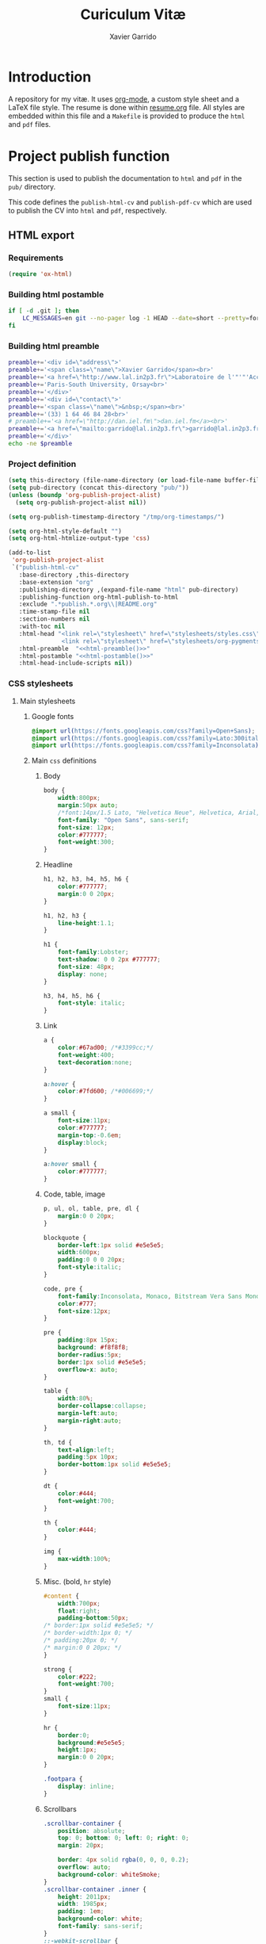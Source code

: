 #+TITLE:  Curiculum Vitæ
#+AUTHOR: Xavier Garrido

* Introduction

A repository for my vitæ. It uses [[http://orgmode.org][org-mode]], a custom style sheet and a LaTeX
file style. The resume is done within [[file:resume.org][resume.org]] file. All styles are embedded
within this file and a =Makefile= is provided to produce the =html= and =pdf=
files.

* Project publish function

This section is used to publish the documentation to =html= and =pdf= in the
=pub/= directory.

This code defines the =publish-html-cv= and =publish-pdf-cv= which are used to
publish the CV into =html= and =pdf=, respectively.

** HTML export
*** Requirements
#+BEGIN_SRC emacs-lisp
  (require 'ox-html)
#+END_SRC
*** Building html postamble
#+NAME: html-postamble
#+BEGIN_SRC sh :tangle no :results output
  if [ -d .git ]; then
      LC_MESSAGES=en git --no-pager log -1 HEAD --date=short --pretty=format:"Last update %ad - commit %h"
  fi
#+END_SRC
*** Building html preamble
#+NAME: html-preamble
#+BEGIN_SRC sh :tangle no :results output
  preamble+='<div id=\"address\">'
  preamble+='<span class=\"name\">Xavier Garrido</span><br>'
  preamble+='<a href=\"http://www.lal.in2p3.fr\">Laboratoire de l'"'"'Accélérateur Linéaire</a><br>'
  preamble+='Paris-South University, Orsay<br>'
  preamble+='</div>'
  preamble+='<div id=\"contact\">'
  preamble+='<span class=\"name\">&nbsp;</span><br>'
  preamble+='(33) 1 64 46 84 28<br>'
  # preamble+='<a href=\"http://dan.iel.fm\">dan.iel.fm</a><br>'
  preamble+='<a href=\"mailto:garrido@lal.in2p3.fr\">garrido@lal.in2p3.fr</a>'
  preamble+='</div>'
  echo -ne $preamble
#+END_SRC
*** Project definition
#+BEGIN_SRC emacs-lisp :noweb yes
  (setq this-directory (file-name-directory (or load-file-name buffer-file-name)))
  (setq pub-directory (concat this-directory "pub/"))
  (unless (boundp 'org-publish-project-alist)
    (setq org-publish-project-alist nil))

  (setq org-publish-timestamp-directory "/tmp/org-timestamps/")

  (setq org-html-style-default "")
  (setq org-html-htmlize-output-type 'css)

  (add-to-list
   'org-publish-project-alist
   `("publish-html-cv"
     :base-directory ,this-directory
     :base-extension "org"
     :publishing-directory ,(expand-file-name "html" pub-directory)
     :publishing-function org-html-publish-to-html
     :exclude ".*publish.*.org\\|README.org"
     :time-stamp-file nil
     :section-numbers nil
     :with-toc nil
     :html-head "<link rel=\"stylesheet\" href=\"stylesheets/styles.css\">
                 <link rel=\"stylesheet\" href=\"stylesheets/org-pygments.css\">"
     :html-preamble  "<<html-preamble()>>"
     :html-postamble "<<html-postamble()>>"
     :html-head-include-scripts nil))
#+END_SRC

*** CSS stylesheets
**** Main stylesheets
:PROPERTIES:
:TANGLE:   pub/html/stylesheets/styles.css
:END:
***** Google fonts
#+BEGIN_SRC css
  @import url(https://fonts.googleapis.com/css?family=Open+Sans);
  @import url(https://fonts.googleapis.com/css?family=Lato:300italic,700italic,300,700);
  @import url(https://fonts.googleapis.com/css?family=Inconsolata);
#+END_SRC

***** Main =css= definitions
****** Body
#+BEGIN_SRC css
  body {
      width:800px;
      margin:50px auto;
      /*font:14px/1.5 Lato, "Helvetica Neue", Helvetica, Arial, sans-serif;*/
      font-family: "Open Sans", sans-serif;
      font-size: 12px;
      color:#777777;
      font-weight:300;
  }
#+END_SRC

****** Headline
#+BEGIN_SRC css
  h1, h2, h3, h4, h5, h6 {
      color:#777777;
      margin:0 0 20px;
  }

  h1, h2, h3 {
      line-height:1.1;
  }

  h1 {
      font-family:Lobster;
      text-shadow: 0 0 2px #777777;
      font-size: 48px;
      display: none;
  }

  h3, h4, h5, h6 {
      font-style: italic;
  }
#+END_SRC

****** Link
#+BEGIN_SRC css
  a {
      color:#67ad00; /*#3399cc;*/
      font-weight:400;
      text-decoration:none;
  }

  a:hover {
      color:#7fd600; /*#006699;*/
  }

  a small {
      font-size:11px;
      color:#777777;
      margin-top:-0.6em;
      display:block;
  }

  a:hover small {
      color:#777777;
  }
#+END_SRC

****** Code, table, image
#+BEGIN_SRC css
  p, ul, ol, table, pre, dl {
      margin:0 0 20px;
  }

  blockquote {
      border-left:1px solid #e5e5e5;
      width:600px;
      padding:0 0 0 20px;
      font-style:italic;
  }

  code, pre {
      font-family:Inconsolata, Monaco, Bitstream Vera Sans Mono, Lucida Console, Terminal;
      color:#777;
      font-size:12px;
  }

  pre {
      padding:8px 15px;
      background: #f8f8f8;
      border-radius:5px;
      border:1px solid #e5e5e5;
      overflow-x: auto;
  }

  table {
      width:80%;
      border-collapse:collapse;
      margin-left:auto;
      margin-right:auto;
  }

  th, td {
      text-align:left;
      padding:5px 10px;
      border-bottom:1px solid #e5e5e5;
  }

  dt {
      color:#444;
      font-weight:700;
  }

  th {
      color:#444;
  }

  img {
      max-width:100%;
  }
#+END_SRC
****** Misc. (bold, =hr= style)
#+BEGIN_SRC css
  #content {
      width:700px;
      float:right;
      padding-bottom:50px;
  /* border:1px solid #e5e5e5; */
  /* border-width:1px 0; */
  /* padding:20px 0; */
  /* margin:0 0 20px; */
  }

  strong {
      color:#222;
      font-weight:700;
  }
  small {
      font-size:11px;
  }

  hr {
      border:0;
      background:#e5e5e5;
      height:1px;
      margin:0 0 20px;
  }

  .footpara {
      display: inline;
  }
#+END_SRC

****** Scrollbars
#+BEGIN_SRC css
  .scrollbar-container {
      position: absolute;
      top: 0; bottom: 0; left: 0; right: 0;
      margin: 20px;

      border: 4px solid rgba(0, 0, 0, 0.2);
      overflow: auto;
      background-color: whiteSmoke;
  }
  .scrollbar-container .inner {
      height: 2011px;
      width: 1985px;
      padding: 1em;
      background-color: white;
      font-family: sans-serif;
  }
  ::-webkit-scrollbar {
      background: transparent;
  }
  ::-webkit-scrollbar-thumb {
      background-color: rgba(0, 0, 0, 0.2);
      border: solid whiteSmoke 4px;
      border-radius:15px;
  }
  ::-webkit-scrollbar-thumb:hover {
      background-color: rgba(0, 0, 0, 0.3);
  }
#+END_SRC

****** Preamble, postamble
#+BEGIN_SRC css
  #preamble:before, #preamble:after {
      display: table;
      content: "";
  }

  #preamble:after {
      clear: both;
  }

  #postamble {
      margin-top: 10px;
      text-align: center;
      font-size: 11px;
      clear: both;
  }

  #address {
      float: left;
  }

  #contact {
      float: right;
      text-align: right;
  }

  .name {
      font-size: 20px;
      line-height: 22px;
      font-weight: 600;
  }
#+END_SRC

****** Adapting media source
#+BEGIN_SRC css
  @media print, screen and (max-width: 960px) {

      body {
          width:auto;
          margin:0;
      }

      header, content, footer {
          float:none;
          position:static;
          width:auto;
      }

      header {
          padding-right:320px;
      }

      header a small {
          display:inline;
      }

      header ul {
          position:absolute;
          right:50px;
          top:52px;
      }
  }

  @media print, screen and (max-width: 720px) {
      body {
          word-wrap:break-word;
      }

      header {
          padding:0;
      }

      header ul, header p.view {
          position:static;
      }

      pre, code {
          word-wrap:normal;
      }
  }

  @media print, screen and (max-width: 480px) {
      body {
          padding:15px;
      }

      header ul {
          display:none;
      }
  }

  @media print {
      body {
          padding:0.4in;
          font-size:12pt;
          color:#444;
      }
  }
#+END_SRC

**** Org source code styles
:PROPERTIES:
:TANGLE: pub/html/stylesheets/org-pygments.css
:END:

#+BEGIN_SRC css
  .org-string,
  .org-type {
      color: #DEB542;
  }

  .org-builtin,
  .org-variable-name,
  .org-constant,
  .org-function-name {
      color: #69B7F0;
  }

  .org-comment,
  .org-comment-delimiter,
  .org-doc {
      color: #93a1a1;
  }

  .org-keyword {
      color: #D33682;
  }

  pre {
      color: #777777;
  }
#+END_SRC

** PDF export
*** LaTeX style
:PROPERTIES:
:TANGLE: cv-style.sty
:END:

A homemade style for producing nice looking vitæ with =org-mode=. The main trick
is to use [[http://mirrors.linsrv.net/tex-archive/macros/latex/contrib/titlesec/][titlesec]] LaTeX package to tweak the title/section/subsection... look
and thus, use all the hierarchical view of =org-mode=. Then the style itself is
a mix of [[http://kjhealy.github.io/kjh-vita/][Kieran Healy's CV]] with an old one I had.

**** Basics
#+BEGIN_SRC latex
  \NeedsTeXFormat{LaTeX2e}
  \ProvidesPackage{cv_style}[2013/11/06 v0.01 Bundling CV LaTeX style]
#+END_SRC

**** Package options
#+BEGIN_SRC latex
  \RequirePackage{kvoptions}
  \SetupKeyvalOptions{
    family=cv,
    prefix=cv@
  }
  \DeclareBoolOption[false]{oldstyle}
  \ProcessKeyvalOptions*
#+END_SRC
**** Default parameter values
These values can be overloaded within the org file using =#+LATEX_HEADER=
command.

#+BEGIN_SRC latex
  \def\myemail{xavier.garrido@lal.in2p3.fr}
  \def\myweb{}
  \def\myphone{+33 (0)1 64 46 84 28}
  \def\myfax{+33 (0)1 69 07 94 04}
#+END_SRC
**** Colors
#+BEGIN_SRC latex
  \definecolor{red}{RGB}{221,42,43}
  \definecolor{green}{RGB}{105,182,40}
  \definecolor{blue}{RGB}{0,51,153}
  \definecolor{gray}{RGB}{25,25,25}
  %\definecolor{red}{HTML}{D43F3F}
  %\definecolor{blue}{HTML}{00ACE9}
  %\definecolor{green}{HTML}{6A9A1F}
  \colorlet{theMainColor}{blue}
  \colorlet{theRefColor}{blue!90}
  \newcommand{\globalcolor}[1]{%
    \color{#1}\global\let\default@color\current@color
  }
#+END_SRC
**** Packages
#+BEGIN_SRC latex
  \RequirePackage{titlesec}
  \RequirePackage{enumitem}
  \RequirePackage{a4wide}
  \hypersetup{
    xetex,
    colorlinks=true,
    urlcolor=theRefColor,
    filecolor=theRefColor,
    linkcolor=theRefColor,
    plainpages=false,
    pdfpagelabels,
    bookmarksnumbered,
    pagebackref
  }
  \setlength{\parindent}{0cm}
#+END_SRC
**** Fonts
Choose fonts for use with xelatex. Minion and Myriad are widely available, from
Adobe. Inconsolata is used as monospace font.

#+BEGIN_SRC latex
  \setromanfont[Mapping={tex-text},Numbers={OldStyle}]{Minion Pro}
  \setsansfont[Mapping=tex-text,Colour=theMainColor]{Myriad Pro}
  \setmonofont[Mapping=tex-text,Scale=0.9]{Inconsolata}
#+END_SRC
**** Document title
#+BEGIN_SRC latex
  \renewcommand*{\maketitle}{%
    \globalcolor{gray}
    \begin{minipage}[t]{2.95in}
      \flushleft {\normalsize\@author\\\footnotesize \href{http://www.lal.in2p3.fr}{Laboratoire de l'Accélérateur Linéaire}
        \\ Building 200, \\ Paris XI University, \\ \vspace{-0.05in} 91898 Orsay Cedex}
    \end{minipage}
    \hfill
    \hfill
    \begin{minipage}[t]{1.7in}
      \flushright \footnotesize Phone:~\myphone \\
      Fax:~\myfax  \\
      {\scriptsize  \texttt{\href{mailto:\myemail}{\myemail}}} \\
      {\scriptsize  \texttt{\href{\myweb}{\myweb}}}
    \end{minipage}
    \vspace{10pt}
  }
#+END_SRC

**** Tweaking sections & lists
=titlesec= format respects the following writing convention:
#+BEGIN_SRC latex :tangle no
  \titleformat{<command>}{<shape>}{<format>}{<label>}{<sep>}{<before-code>}{<after-code>}
#+END_SRC

***** =section=
#+BEGIN_SRC latex
  \ifthenelse{\boolean{cv@oldstyle}}{
    \titleformat{\section}[block] %command
                {\usekomafont{sectioning}\usekomafont{section}%
                  \tikz[overlay] \shade[left color=white,right color=blue] (0,-0.7ex) rectangle (\textwidth,-0.8ex);}%} %format
                {\thesection} %label
                {1em} %sep
                {} %before
                [] %after
                \titlespacing{\section}{0pt}{10pt}{5pt}}{
    \titleformat{\section} %command
                [leftmargin] %shape
                {\footnotesize\bf\sffamily\raggedleft} %format
                {} %label
                {0pt} %sep
                {\lowercase} %before
                [] %after
                \titlespacing{\section}{90pt}{10pt}{15pt}}
#+END_SRC

***** =subsection=
#+BEGIN_SRC latex
  \titleformat{\subsection} %command
              {\bf\itshape} %format
              {} %label
              {0pt} %sep
              {} %before
              [] %after
  \ifthenelse{\boolean{cv@oldstyle}}{}{
    \titlespacing{\subsection}{-5pt}{15pt}{5pt}}
#+END_SRC

***** =itemize=
#+BEGIN_SRC latex
  \ifthenelse{\boolean{cv@oldstyle}}{}{
    \renewenvironment{itemize}{
      \begin{list}{\textbullet}{%
          \setlength{\itemsep}{0.05in}
          \setlength{\parsep}{0in}
          \setlength{\parskip}{0in}
          \setlength{\topsep}{0in}
          \setlength{\partopsep}{0in}
          \setlength{\leftmargin}{0.1in}}
        \vspace{-5mm}}{\end{list}}
    %%  \renewenvironment{enumerate}{
    %%    \begin{list}{}{%
    %%        \setlength{\itemsep}{0.05in}
    %%        \setlength{\parsep}{0in}
    %%        \setlength{\parskip}{0in}
    %%        \setlength{\topsep}{0in}
    %%        \setlength{\partopsep}{0in}
    %%        \setlength{\leftmargin}{0.1in}}}{\end{list}}
  }
#+END_SRC

**** VC status
#+NAME: vc-status
#+BEGIN_SRC sh :results output :tangle no
  if [ -d .git ]; then
      log=$(LC_MESSAGES=en git --no-pager log -1 HEAD --date=short --pretty=format:"Last update %ad -- commit \href{https://github.com/xgarrido/org-resume/commit/%H}{\color{gray!50}\texttt{%h}}")
      echo "\renewcommand*{\PrelimText}{\textnormal{\small\color{gray!50}${log}}}"
  fi
#+END_SRC
#+BEGIN_SRC latex :noweb yes
  \RequirePackage{prelim2e}
  <<vc-status()>>
#+END_SRC
*** =org= to LaTeX stuff
**** Use smart quote when exporting
#+BEGIN_SRC emacs-lisp
  (setq org-export-with-smart-quotes t)
#+END_SRC
**** Keep LaTeX logfiles
#+BEGIN_SRC emacs-lisp
  (setq org-latex-remove-logfiles nil)
#+END_SRC

**** Default list of LaTeX packages
Only include one default package and remove all the crapppy stuff included by
=org= \rightarrow =latex= translation.

#+BEGIN_SRC emacs-lisp
  (add-to-list 'org-latex-packages-alist '("" "org-preamble"))
#+END_SRC

**** org LaTeX class
#+BEGIN_SRC emacs-lisp
  (unless (boundp 'org-latex-classes)
    (setq org-latex-classes nil))

  (add-to-list 'org-latex-classes
               '("cv"
                 "\\documentclass[10pt]{scrartcl}
                  [PACKAGES]
                  \\usepackage[]{cv-style}
                  [NO-DEFAULT-PACKAGES]"
                 ("\\section{%s}" . "\\section*{%s}")
                 ("\\subsection{%s}" . "\\subsection*{%s}")
                 ("\\subsubsection{%s}" . "\\subsubsection*{%s}")
                 ("\\paragraph{%s}" . "\\paragraph*{%s}")
                 ("\\subparagraph{%s}" . "\\subparagraph*{%s}")))
#+END_SRC
**** Set LaTeX command
#+BEGIN_SRC emacs-lisp
  (setq org-latex-pdf-process '("latexmk -xelatex -shell-escape -quiet %f"))
#+END_SRC

**** Markup filter
Remove the quote block
#+BEGIN_SRC emacs-lisp
  (defun latex::cv-quote-filter (contents backend info)
    (when (eq backend 'latex)
      (replace-regexp-in-string "." "" contents)))
  (add-to-list 'org-export-filter-quote-block-functions
               'latex::cv-quote-filter)
#+END_SRC

*** Project definition
#+BEGIN_SRC emacs-lisp
  (add-to-list
   'org-publish-project-alist
   `("publish-pdf-cv"
     :base-directory ,this-directory
     :base-extension "org"
     :publishing-directory ,(expand-file-name "pdf" pub-directory)
     :publishing-function org-latex-publish-to-pdf
     :exclude ".*publish.*.org\\|README.org"
     :section-numbers 2
     :with-toc        t
     :latex-class "cv"
     :latex-header-extra ""
     ))
#+END_SRC

* Exporter functions
#+BEGIN_SRC emacs-lisp
  (defun org-publish-html ()
    (progn
      (org-publish-project "publish-html-cv" 'force)
      (rename-file (expand-file-name "resume.html" (expand-file-name "html" pub-directory))
                   (expand-file-name "index.html" (expand-file-name "html" pub-directory)) t)
      ))
#+END_SRC

#+BEGIN_SRC emacs-lisp
  (defun org-publish-pdf ()
    (progn
      (org-publish-project "publish-pdf-cv" 'force)
      (shell-command "mv ./latex.d pub/pdf/.; mv -f resume.* *.sty ./pub/pdf/latex.d/.; mv ./pub/pdf/latex.d/resume.org .")
      ))
#+END_SRC
